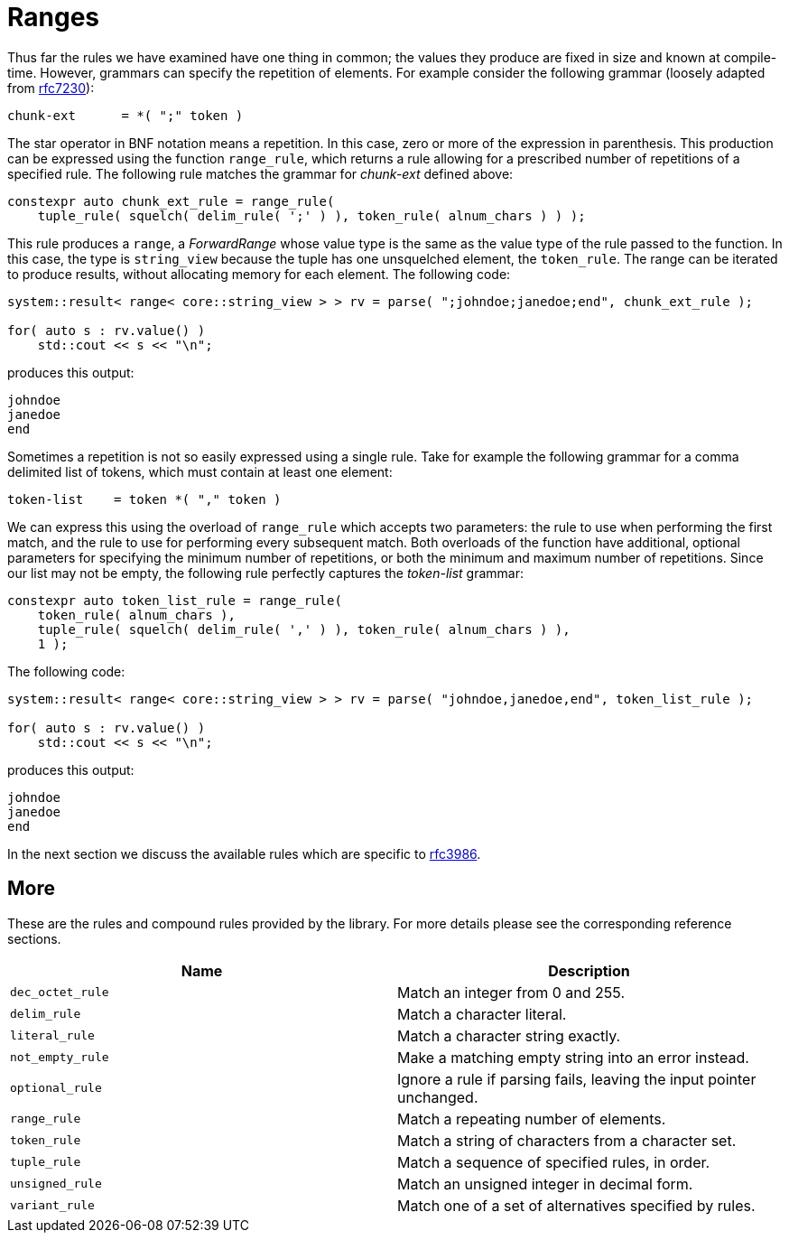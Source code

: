 //
// Copyright (c) 2023 Alan de Freitas (alandefreitas@gmail.com)
//
// Distributed under the Boost Software License, Version 1.0. (See accompanying
// file LICENSE_1_0.txt or copy at https://www.boost.org/LICENSE_1_0.txt)
//
// Official repository: https://github.com/boostorg/url
//


= Ranges



Thus far the rules we have examined have one thing in common; the
values they produce are fixed in size and known at compile-time.
However, grammars can specify the repetition of elements. For
example consider the following grammar (loosely adapted from
https://datatracker.ietf.org/doc/html/rfc7230#section-4.1.1[rfc7230,window=blank_]):

[source,cpp]
----
chunk-ext      = *( ";" token )
----


The star operator in BNF notation means a repetition. In this case,
zero or more of the expression in parenthesis. This production can
be expressed using the function `range_rule`, which returns a
rule allowing for a prescribed number of repetitions of a specified
rule. The following rule matches the grammar for __chunk-ext__
defined above:

// code_grammar_4_1
[source,cpp]
----
constexpr auto chunk_ext_rule = range_rule(
    tuple_rule( squelch( delim_rule( ';' ) ), token_rule( alnum_chars ) ) );
----


This rule produces a `range`, a __ForwardRange__ whose value type is
the same as the value type of the rule passed to the function. In this
case, the type is `string_view` because the tuple has one unsquelched
element, the `token_rule`. The range can be iterated to produce results,
without allocating memory for each element. The following code:

// code_grammar_4_2
[source,cpp]
----
system::result< range< core::string_view > > rv = parse( ";johndoe;janedoe;end", chunk_ext_rule );

for( auto s : rv.value() )
    std::cout << s << "\n";
----


produces this output:

[source,cpp]
----
johndoe
janedoe
end
----


Sometimes a repetition is not so easily expressed using a single rule.
Take for example the following grammar for a comma delimited list of
tokens, which must contain at least one element:

[source,cpp]
----
token-list    = token *( "," token )
----


We can express this using the overload of `range_rule` which accepts
two parameters: the rule to use when performing the first match, and
the rule to use for performing every subsequent match. Both overloads
of the function have additional, optional parameters for specifying
the minimum number of repetitions, or both the minimum and maximum
number of repetitions. Since our list may not be empty, the following
rule perfectly captures the __token-list__ grammar:

// code_grammar_4_3
[source,cpp]
----
constexpr auto token_list_rule = range_rule(
    token_rule( alnum_chars ),
    tuple_rule( squelch( delim_rule( ',' ) ), token_rule( alnum_chars ) ),
    1 );
----


The following code:

// code_grammar_4_4
[source,cpp]
----
system::result< range< core::string_view > > rv = parse( "johndoe,janedoe,end", token_list_rule );

for( auto s : rv.value() )
    std::cout << s << "\n";
----


produces this output:

[source,cpp]
----
johndoe
janedoe
end
----


In the next section we discuss the available rules
which are specific to https://tools.ietf.org/html/rfc3986[rfc3986,window=blank_].

== More

These are the rules and compound rules provided by the
library. For more details please see the corresponding
reference sections.

[cols="a,a"]
|===
// Headers
|Name|Description

// Row 1, Column 1
|`dec_octet_rule`
// Row 1, Column 2
|Match an integer from 0 and 255.

// Row 2, Column 1
|`delim_rule`
// Row 2, Column 2
|Match a character literal.

// Row 3, Column 1
|`literal_rule`
// Row 3, Column 2
|Match a character string exactly.

// Row 4, Column 1
|`not_empty_rule`
// Row 4, Column 2
|Make a matching empty string into an error instead.

// Row 5, Column 1
|`optional_rule`
// Row 5, Column 2
|Ignore a rule if parsing fails, leaving
    the input pointer unchanged.

// Row 6, Column 1
|`range_rule`
// Row 6, Column 2
|Match a repeating number of elements.

// Row 7, Column 1
|`token_rule`
// Row 7, Column 2
|Match a string of characters from a character set.

// Row 8, Column 1
|`tuple_rule`
// Row 8, Column 2
|Match a sequence of specified rules, in order.

// Row 9, Column 1
|`unsigned_rule`
// Row 9, Column 2
|Match an unsigned integer in decimal form.

// Row 10, Column 1
|`variant_rule`
// Row 10, Column 2
|Match one of a set of alternatives specified by rules.

|===



